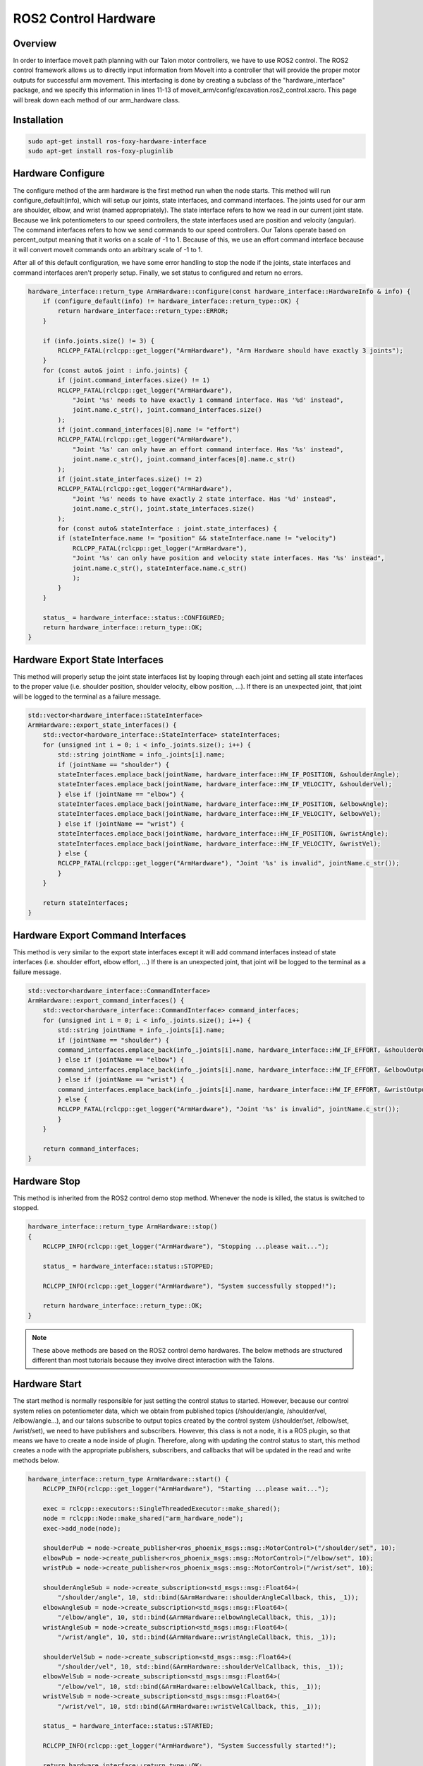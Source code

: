 **********************
ROS2 Control Hardware
**********************

Overview
--------------------------

In order to interface moveit path planning with our Talon motor controllers, we have to use ROS2 control. 
The ROS2 control framework allows us to directly input information from MoveIt into a controller that will provide the proper motor outputs 
for successful arm movement. This interfacing is done by creating a subclass of the "hardware_interface" package, and we specify this information in 
lines 11-13 of moveit_arm/config/excavation.ros2_control.xacro.
This page will break down each method of our arm_hardware class.

Installation
--------------------------

.. code-block:: bash

    sudo apt-get install ros-foxy-hardware-interface
    sudo apt-get install ros-foxy-pluginlib


Hardware Configure
--------------------

The configure method of the arm hardware is the first method run when the node starts. This method will run configure_default(info), which will
setup our joints, state interfaces, and command interfaces. The joints used for our arm are shoulder, elbow, and wrist (named appropriately). 
The state interface refers to how we read in our current joint state. Because we link potentiometers to our speed controllers, the state
interfaces used are position and velocity (angular). The command interfaces refers to how we send commands to our speed controllers. Our Talons
operate based on percent_output meaning that it works on a scale of -1 to 1. Because of this, we use an effort command interface because it will
convert moveit commands onto an arbitrary scale of -1 to 1.

After all of this default configuration, we have some error handling to stop the node if the joints, state interfaces and command interfaces aren't
properly setup. Finally, we set status to configured and return no errors.

.. code-block:: c++

    hardware_interface::return_type ArmHardware::configure(const hardware_interface::HardwareInfo & info) {
        if (configure_default(info) != hardware_interface::return_type::OK) {
            return hardware_interface::return_type::ERROR;
        }

        if (info.joints.size() != 3) {
            RCLCPP_FATAL(rclcpp::get_logger("ArmHardware"), "Arm Hardware should have exactly 3 joints");
        }
        for (const auto& joint : info.joints) {
            if (joint.command_interfaces.size() != 1)
            RCLCPP_FATAL(rclcpp::get_logger("ArmHardware"),
                "Joint '%s' needs to have exactly 1 command interface. Has '%d' instead",
                joint.name.c_str(), joint.command_interfaces.size()
            );
            if (joint.command_interfaces[0].name != "effort")
            RCLCPP_FATAL(rclcpp::get_logger("ArmHardware"),
                "Joint '%s' can only have an effort command interface. Has '%s' instead",
                joint.name.c_str(), joint.command_interfaces[0].name.c_str()
            );
            if (joint.state_interfaces.size() != 2)
            RCLCPP_FATAL(rclcpp::get_logger("ArmHardware"),
                "Joint '%s' needs to have exactly 2 state interface. Has '%d' instead",
                joint.name.c_str(), joint.state_interfaces.size()
            );
            for (const auto& stateInterface : joint.state_interfaces) {
            if (stateInterface.name != "position" && stateInterface.name != "velocity")
                RCLCPP_FATAL(rclcpp::get_logger("ArmHardware"),
                "Joint '%s' can only have position and velocity state interfaces. Has '%s' instead",
                joint.name.c_str(), stateInterface.name.c_str()
                );
            }
        }

        status_ = hardware_interface::status::CONFIGURED;
        return hardware_interface::return_type::OK;
    }

Hardware Export State Interfaces
-----------------------------------

This method will properly setup the joint state interfaces list by looping through each joint and 
setting all state interfaces to the proper value (i.e. shoulder position, shoulder velocity, elbow position, ...).
If there is an unexpected joint, that joint will be logged to the terminal as a failure message.

.. code-block:: c++

    std::vector<hardware_interface::StateInterface>
    ArmHardware::export_state_interfaces() {
        std::vector<hardware_interface::StateInterface> stateInterfaces;
        for (unsigned int i = 0; i < info_.joints.size(); i++) {
            std::string jointName = info_.joints[i].name;
            if (jointName == "shoulder") {
            stateInterfaces.emplace_back(jointName, hardware_interface::HW_IF_POSITION, &shoulderAngle);
            stateInterfaces.emplace_back(jointName, hardware_interface::HW_IF_VELOCITY, &shoulderVel);
            } else if (jointName == "elbow") {
            stateInterfaces.emplace_back(jointName, hardware_interface::HW_IF_POSITION, &elbowAngle);
            stateInterfaces.emplace_back(jointName, hardware_interface::HW_IF_VELOCITY, &elbowVel);
            } else if (jointName == "wrist") {
            stateInterfaces.emplace_back(jointName, hardware_interface::HW_IF_POSITION, &wristAngle);
            stateInterfaces.emplace_back(jointName, hardware_interface::HW_IF_VELOCITY, &wristVel);
            } else {
            RCLCPP_FATAL(rclcpp::get_logger("ArmHardware"), "Joint '%s' is invalid", jointName.c_str());
            }
        }

        return stateInterfaces;
    }

Hardware Export Command Interfaces
-------------------------------------

This method is very similar to the export state interfaces except it will add command interfaces instead of
state interfaces (i.e. shoulder effort, elbow effort, ...)
If there is an unexpected joint, that joint will be logged to the terminal as a failure message.

.. code-block:: c++

    std::vector<hardware_interface::CommandInterface>
    ArmHardware::export_command_interfaces() {
        std::vector<hardware_interface::CommandInterface> command_interfaces;
        for (unsigned int i = 0; i < info_.joints.size(); i++) {
            std::string jointName = info_.joints[i].name;
            if (jointName == "shoulder") {
            command_interfaces.emplace_back(info_.joints[i].name, hardware_interface::HW_IF_EFFORT, &shoulderOutput);
            } else if (jointName == "elbow") {
            command_interfaces.emplace_back(info_.joints[i].name, hardware_interface::HW_IF_EFFORT, &elbowOutput);
            } else if (jointName == "wrist") {
            command_interfaces.emplace_back(info_.joints[i].name, hardware_interface::HW_IF_EFFORT, &wristOutput);
            } else {
            RCLCPP_FATAL(rclcpp::get_logger("ArmHardware"), "Joint '%s' is invalid", jointName.c_str());
            }
        }

        return command_interfaces;
    }

Hardware Stop
---------------------------------

This method is inherited from the ROS2 control demo stop method. Whenever the node is killed, the status is switched to stopped.

.. code-block:: c++

    hardware_interface::return_type ArmHardware::stop()
    {
        RCLCPP_INFO(rclcpp::get_logger("ArmHardware"), "Stopping ...please wait...");

        status_ = hardware_interface::status::STOPPED;

        RCLCPP_INFO(rclcpp::get_logger("ArmHardware"), "System successfully stopped!");

        return hardware_interface::return_type::OK;
    }

.. note::

    These above methods are based on the ROS2 control demo hardwares. The below methods are structured different than most tutorials because
    they involve direct interaction with the Talons.

Hardware Start
---------------------------------

The start method is normally responsible for just setting the control status to started. However, because our control system relies on potentiometer
data, which we obtain from published topics (/shoulder/angle, /shoulder/vel, /elbow/angle...), and our talons subscribe to output topics created by
the control system (/shoulder/set, /elbow/set, /wrist/set), we need to have publishers and subscribers. However, this class is not a node, it is a ROS
plugin, so that means we have to create a node inside of plugin. Therefore, along with updating the control status to start, this method creates a
node with the appropriate publishers, subscribers, and callbacks that will be updated in the read and write methods below.

.. code-block:: c++

    hardware_interface::return_type ArmHardware::start() {
        RCLCPP_INFO(rclcpp::get_logger("ArmHardware"), "Starting ...please wait...");

        exec = rclcpp::executors::SingleThreadedExecutor::make_shared();
        node = rclcpp::Node::make_shared("arm_hardware_node");
        exec->add_node(node);

        shoulderPub = node->create_publisher<ros_phoenix_msgs::msg::MotorControl>("/shoulder/set", 10);
        elbowPub = node->create_publisher<ros_phoenix_msgs::msg::MotorControl>("/elbow/set", 10);
        wristPub = node->create_publisher<ros_phoenix_msgs::msg::MotorControl>("/wrist/set", 10);

        shoulderAngleSub = node->create_subscription<std_msgs::msg::Float64>(
            "/shoulder/angle", 10, std::bind(&ArmHardware::shoulderAngleCallback, this, _1));
        elbowAngleSub = node->create_subscription<std_msgs::msg::Float64>(
            "/elbow/angle", 10, std::bind(&ArmHardware::elbowAngleCallback, this, _1));
        wristAngleSub = node->create_subscription<std_msgs::msg::Float64>(
            "/wrist/angle", 10, std::bind(&ArmHardware::wristAngleCallback, this, _1));

        shoulderVelSub = node->create_subscription<std_msgs::msg::Float64>(
            "/shoulder/vel", 10, std::bind(&ArmHardware::shoulderVelCallback, this, _1));
        elbowVelSub = node->create_subscription<std_msgs::msg::Float64>(
            "/elbow/vel", 10, std::bind(&ArmHardware::elbowVelCallback, this, _1));
        wristVelSub = node->create_subscription<std_msgs::msg::Float64>(
            "/wrist/vel", 10, std::bind(&ArmHardware::wristVelCallback, this, _1));

        status_ = hardware_interface::status::STARTED;

        RCLCPP_INFO(rclcpp::get_logger("ArmHardware"), "System Successfully started!");

        return hardware_interface::return_type::OK;
    }


Hardware Read
---------------------------------

The read method is responsible for setting the joint states topic. We get this data from the potetiometers, so we have to subscribe to the 
shoulder, elbow, and wrist angle and velocity topics. Since this is a plugin, not a node, the topic pub/sub is a little complicated. In the start
method (see the previous section), we setup the subscribers and their callbacks to update the joint position and velocity variables. The read method
is responsible for running the node, which will update the callbacks, and set the variables for the joint angle topics.

.. code-block:: c++

    hardware_interface::return_type ArmHardware::read()
    {
        exec->spin_once();

        return hardware_interface::return_type::OK;
    }

Hardware Write
---------------------------------

The write method is responsible for the actual motor movement. Our plugin will automatically update the command interface variables 
(shoulder effort, elbow effort, wrist effort) to the percent output required for proper movement. This means this method must publish those outputs 
to the Talon set topics (/shoulder/set, /elbow/set, /wrist/set). These publishers are setup in the previously mentioned start method, 
so this method just creates the MotorControl message with the percent output and publish them to the set topics.

.. code-block:: c++

    hardware_interface::return_type ArmHardware::write()
    {
        //RCLCPP_INFO(rclcpp::get_logger("ArmHardware"), "Writing...");
        
        ros_phoenix_msgs::msg::MotorControl shoulderControl;
        shoulderControl.mode = ros_phoenix_msgs::msg::MotorControl::PERCENT_OUTPUT;
        shoulderControl.value = shoulderOutput / 100;
        shoulderPub->publish(shoulderControl);

        ros_phoenix_msgs::msg::MotorControl elbowControl;
        elbowControl.mode = ros_phoenix_msgs::msg::MotorControl::PERCENT_OUTPUT;
        elbowControl.value = elbowOutput / 100;
        elbowPub->publish(elbowControl);

        ros_phoenix_msgs::msg::MotorControl wristControl;
        wristControl.mode = ros_phoenix_msgs::msg::MotorControl::PERCENT_OUTPUT;
        wristControl.value = wristOutput / 100;
        wristPub->publish(wristControl);


        //RCLCPP_INFO(rclcpp::get_logger("ArmHardware"), "Joints successfully written!");

        return hardware_interface::return_type::OK;
    }